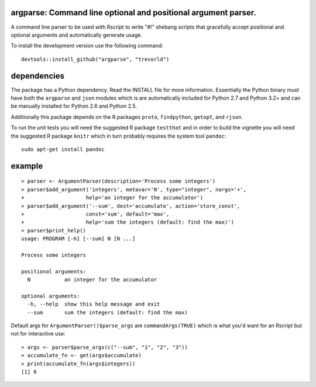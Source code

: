 argparse: Command line optional and positional argument parser.
===============================================================

.. image:: http://www.r-pkg.org/badges/version/argparse
    :target: http://cran.r-project.org/package=argparse
    :alt: CRAN Status Badge

.. image:: https://travis-ci.org/trevorld/argparse.png?branch=master
    :target: http://travis-ci.org/trevorld/argparse
    :alt: Build Status

.. image:: https://img.shields.io/codecov/c/github/trevorld/argparse.svg
    :target: https://codecov.io/github/trevorld/argparse?branch=master
    :alt: Coverage Status

A command line parser to
be used with Rscript to write "#!" shebang scripts that gracefully
accept positional and optional arguments and automatically generate usage.

To install the development version use the following command::

    devtools::install_github("argparse", "trevorld")

dependencies
============

The package has a Python dependency.  Read the INSTALL file for more
information.  Essentially the Python binary must have both the ``argparse`` and
``json`` modules which is are automatically included for Python 2.7 and Python
3.2+ and can be manually installed for Python 2.6 and Python 2.5.

Additionally this package depends on the R packages ``proto``, ``findpython``,
``getopt``, and ``rjson``.

To run the unit tests you will need the suggested R package ``testthat`` and in
order to build the vignette you will need the suggested R package ``knitr`` 
which in turn probably requires the system tool ``pandoc``::

    sudo apt-get install pandoc

example
=======

::

  > parser <- ArgumentParser(description='Process some integers')
  > parser$add_argument('integers', metavar='N', type="integer", nargs='+',
  +                    help='an integer for the accumulator')
  > parser$add_argument('--sum', dest='accumulate', action='store_const',
  +                    const='sum', default='max',
  +                    help='sum the integers (default: find the max)')
  > parser$print_help()
  usage: PROGRAM [-h] [--sum] N [N ...]
  
  Process some integers
  
  positional arguments:
    N           an integer for the accumulator
  
  optional arguments:
    -h, --help  show this help message and exit
    --sum       sum the integers (default: find the max)

Default args for ``ArgumentParser()$parse_args`` are ``commandArgs(TRUE)``
which is what you'd want for an Rscript but not for interactive use::

  > args <- parser$parse_args(c("--sum", "1", "2", "3")) 
  > accumulate_fn <- get(args$accumulate)
  > print(accumulate_fn(args$integers))
  [1] 6
